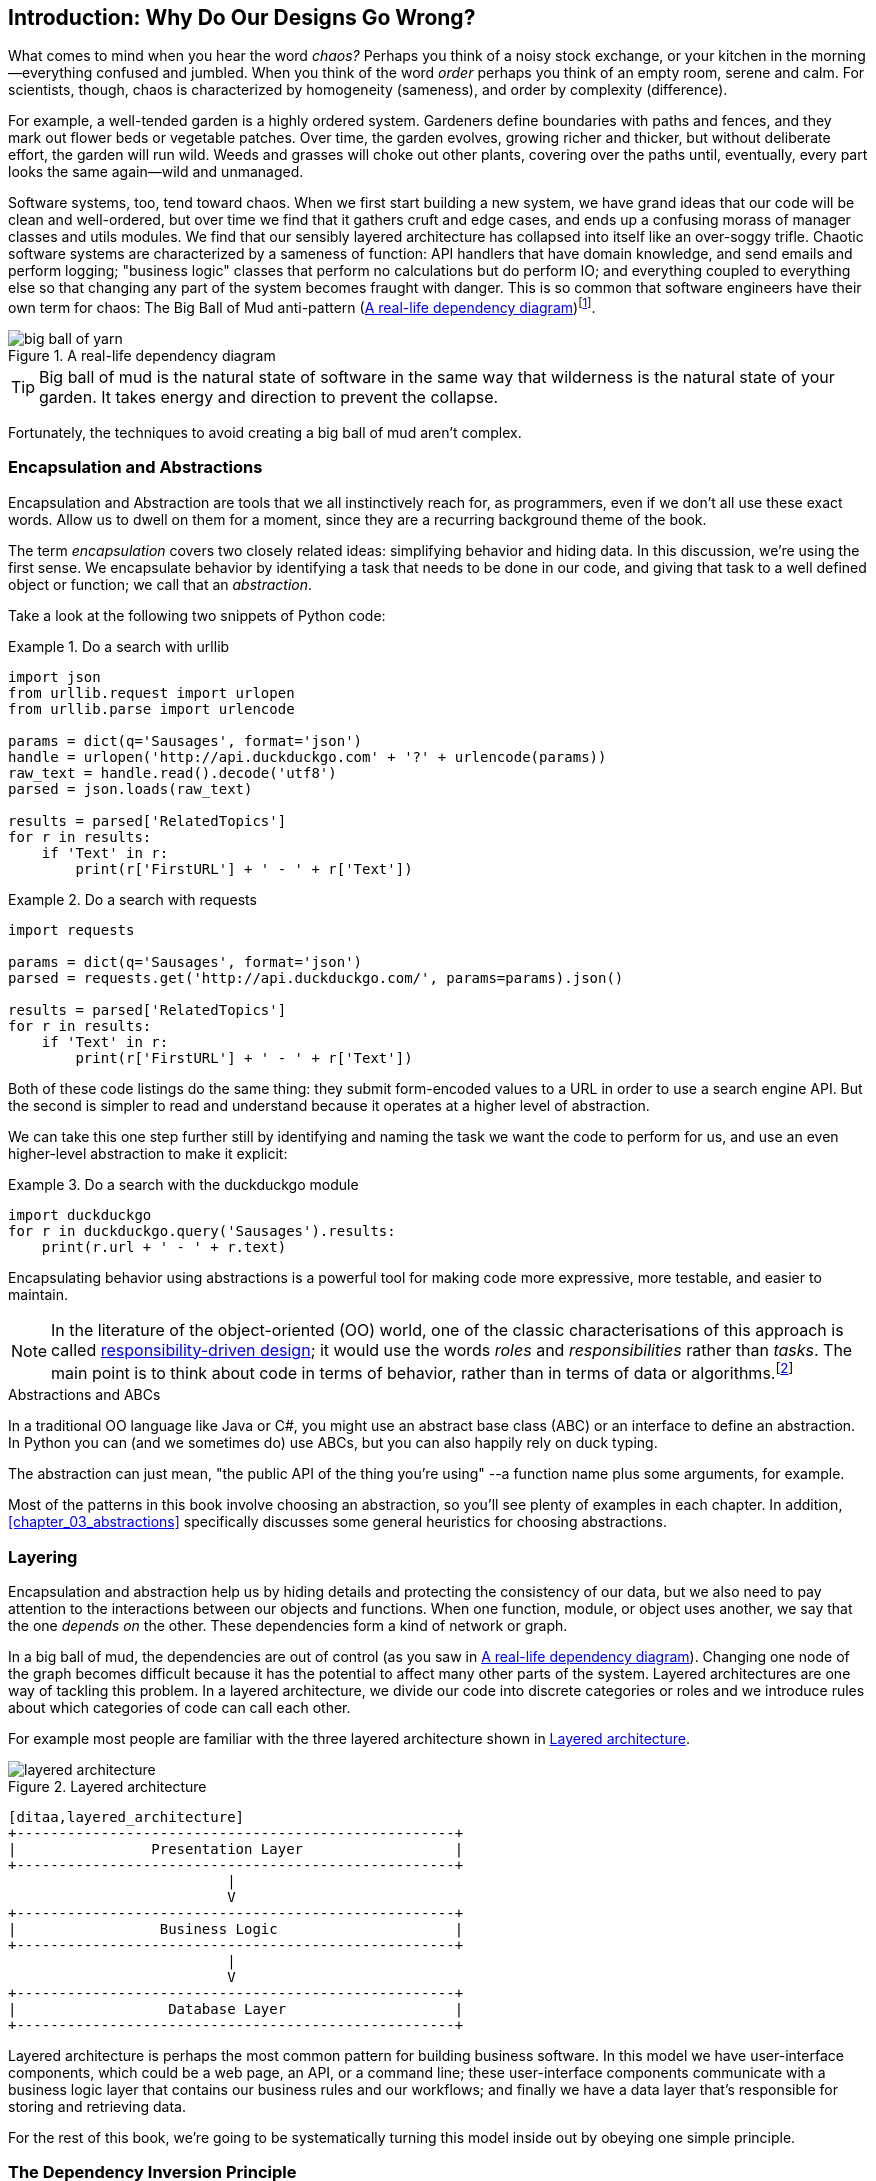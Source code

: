 [[introduction]]
[preface]
== Introduction: Why Do Our Designs Go Wrong?

// TODO (CC): remove "preface" marker from this chapter and check if they renumber correctly
// with this as zero. figures in this chapter should be "Figure 0-1 etc"

What comes to mind when you hear the word _chaos?_ Perhaps you think of a noisy
stock exchange, or your kitchen in the morning--everything confused and
jumbled. When you think of the word _order_ perhaps you think of an empty room,
serene and calm. For scientists, though, chaos is characterized by homogeneity
(sameness), and order by complexity (difference).

////
[SG] Found previous paragraph a bit confusing.  It seems to suggest that a scientist would
say that a noisy stock exchange is ordered. I feel like you want to talk about Entropy
but do not want to go down that rabbit hole.
////

For example, a well-tended garden is a highly ordered system. Gardeners define
boundaries with paths and fences, and they mark out flower beds or vegetable
patches. Over time, the garden evolves, growing richer and thicker, but without
deliberate effort, the garden will run wild. Weeds and grasses will choke out
other plants, covering over the paths until, eventually, every part looks the
same again--wild and unmanaged.

Software systems, too, tend toward chaos. When we first start building a new
system, we have grand ideas that our code will be clean and well-ordered, but
over time we find that it gathers cruft and edge cases, and ends up a confusing
morass of manager classes and utils modules. We find that our sensibly layered
architecture has collapsed into itself like an over-soggy trifle. Chaotic
software systems are characterized by a sameness of function: API handlers that
have domain knowledge, and send emails and perform logging; "business logic"
classes that perform no calculations but do perform IO; and everything coupled
to everything else so that changing any part of the system becomes fraught with
danger. This is so common that software engineers have their own term for
chaos: The Big Ball of Mud anti-pattern (<<bbom_image>>)footnote:[Big Ball of Mud
illustration from
https://thedailywtf.com/articles/Enterprise-Dependency-Big-Ball-of-Yarn].

[[bbom_image]]
.A real-life dependency diagram
image::images/big_ball_of_yarn.jpg[]

TIP: Big ball of mud is the natural state of software in the same way that wilderness
    is the natural state of your garden. It takes energy and direction to
    prevent the collapse.

Fortunately, the techniques to avoid creating a big ball of mud aren't complex.

// TODO:  talk about how architecture enables TDD and DDD (ie callback to book
// subtitle)

=== Encapsulation and Abstractions

Encapsulation and Abstraction are tools that we all instinctively reach for,
as programmers, even if we don't all use these exact words.  Allow us to dwell
on them for a moment, since they are a recurring background theme of the book.

The term _encapsulation_ covers two closely related ideas: simplifying
behavior and hiding data. In this discussion, we're using the first sense. We
encapsulate behavior by identifying a task that needs to be done in our code,
and giving that task to a well defined object or function; we call that an
_abstraction_.

Take a look at the following two snippets of Python code:


[[urllib_example]]
.Do a search with urllib
====
[source,python]
----
import json
from urllib.request import urlopen
from urllib.parse import urlencode

params = dict(q='Sausages', format='json')
handle = urlopen('http://api.duckduckgo.com' + '?' + urlencode(params))
raw_text = handle.read().decode('utf8')
parsed = json.loads(raw_text)

results = parsed['RelatedTopics']
for r in results:
    if 'Text' in r:
        print(r['FirstURL'] + ' - ' + r['Text'])
----
====

[[requests_example]]
.Do a search with requests
====
[source,python]
----
import requests

params = dict(q='Sausages', format='json')
parsed = requests.get('http://api.duckduckgo.com/', params=params).json()

results = parsed['RelatedTopics']
for r in results:
    if 'Text' in r:
        print(r['FirstURL'] + ' - ' + r['Text'])
----
====

Both of these code listings do the same thing: they submit form-encoded values
to a URL in order to use a search engine API. But the second is simpler to read
and understand because it operates at a higher level of abstraction.

We can take this one step further still by identifying and naming the task we
want the code to perform for us, and use an even higher-level abstraction to make
it explicit:

[[ddg_example]]
.Do a search with the duckduckgo module
====
[source,python]
----
import duckduckgo
for r in duckduckgo.query('Sausages').results:
    print(r.url + ' - ' + r.text)
----
====

Encapsulating behavior using abstractions is a powerful tool for making
code more expressive, more testable, and easier to maintain.

NOTE: In the literature of the object-oriented (OO) world, one of the classic
    characterisations of this approach is called
    http://www.wirfs-brock.com/Design.html[responsibility-driven design];
    it would use the words _roles_ and _responsibilities_ rather than _tasks_.
    The main point is to think about code in terms of behavior, rather than
    in terms of data or algorithms.footnote:[If you've come across
    class-responsibility-collaborator (CRC) cards, they're
    driving at the same thing: thinking about _responsibilities_ helps you decide how to split things up.]

.Abstractions and ABCs
*******************************************************************************
In a traditional OO language like Java or C#, you might use an abstract base
class (ABC) or an interface to define an abstraction.  In Python you can (and we
sometimes do) use ABCs, but you can also happily rely on duck typing.

The abstraction can just mean, "the public API of the thing you're using" --a
function name plus some arguments, for example.
*******************************************************************************

Most of the patterns in this book involve choosing an abstraction, so you'll
see plenty of examples in each chapter. In addition,
<<chapter_03_abstractions>> specifically discusses some general heuristics
for choosing abstractions.


=== Layering

Encapsulation and abstraction help us by hiding details and protecting the
consistency of our data, but we also need to pay attention to the interactions
between our objects and functions. When one function, module, or object uses
another, we say that the one _depends on_ the other. These dependencies form a
kind of network or graph.

In a big ball of mud, the dependencies are out of control (as you saw in
<<bbom_image>>). Changing one node of the graph becomes difficult because it
has the potential to affect many other parts of the system. Layered
architectures are one way of tackling this problem. In a layered architecture,
we divide our code into discrete categories or roles and we introduce rules
about which categories of code can call each other.

For example most people are familiar with the three layered architecture shown
in <<layered_architecture1>>.

[[layered_architecture1]]
.Layered architecture
image::images/layered_architecture.png[]
[role="image-source"]
----
[ditaa,layered_architecture]
+----------------------------------------------------+
|                Presentation Layer                  |
+----------------------------------------------------+
                          |
                          V
+----------------------------------------------------+
|                 Business Logic                     |
+----------------------------------------------------+
                          |
                          V
+----------------------------------------------------+
|                  Database Layer                    |
+----------------------------------------------------+
----


Layered architecture is perhaps the most common pattern for building business
software. In this model we have user-interface components, which could be a web
page, an API, or a command line; these user-interface components communicate
with a business logic layer that contains our business rules and our workflows;
and finally we have a data layer that's responsible for storing and retrieving
data.

For the rest of this book, we're going to be systematically turning this
model inside out by obeying one simple principle.


[[dip]]
=== The Dependency Inversion Principle

You might be familiar with the dependency inversion principle (DIP) already, because
it's the D in the SOLIDfootnote:[Robert C. Martin's five principles of object-oriented
design: Single responsibility, Open for extension but
closed for modification, Liskov substitution, Interface segregation, and
Dependency Inversion.  Here's a
https://scotch.io/bar-talk/s-o-l-i-d-the-first-five-principles-of-object-oriented-design][good overview],
with examples.]
mnemonic.

Unfortunately we can't illustrate the DIP using three tiny code listings like
we did for encapsulation, but since the whole of Part 1 is essentially a worked
example of implementing the DIP throughout an application, hopefully you'll get
your fill of concrete examples from those.

In the meantime, we can talk about the formal definition of the DIP, which is:

// [SG] reference?

1.  High-level modules should not depend on low-level modules. Both should
    depend on abstractions.

2.  Abstractions should not depend on details. Details should depend on
    abstractions.

But what does this mean? Let's take it bit by bit.

_High-level modules_ are the code that your organization really cares about.
Perhaps you work for a pharmaceutical company, and your high-level modules deal
with patients and trials. Perhaps you work for a bank, and your high level
modules manage trades and exchanges. The high-level modules of a software
system are the functions, classes, and packages that deal with our real world
concepts.

By contrast, _low-level modules_ are the code that your organization doesn't
care about. It's unlikely that your HR department gets excited about file
systems, or network sockets. It's not often that you discuss SMTP, or HTTP,
or AMQP with your finance team. For our non-technical stakeholders, these
low-level concepts aren't interesting or relevant. All they care about is
whether the high-level concepts work correctly. If payroll runs on time, your
business is unlikely to care whether that's a cron job or a transient function
running on Kubernetes.

_Depends on_ doesn't mean _imports_ or _calls_, necessarily, but more a more
general idea that one module _knows about_ or _needs_ another module.

And we've mentioned _abstractions_ already: they're simplified interfaces that
encapsulate some behavior, in the way that our duckduckgo module encapsulated a
search engine's API.

[quote,David Wheeler]
____
All problems in computer science can be solved by adding another level of
indirection
____

So the first part of the DIP says that our business code shouldn't depend on
technical details; instead they should both use abstractions.

Why? Broadly, because we want to be able to change them independently of each
other.  High-level modules should be easy to change in response to business
need.  Low-level modules (details) are often, in practice, harder to
change: think about refactoring to change a function name vs defining, testing
and deploying a database migration to change a column name.  We don't
want business logic changes to be slowed down because they are closely coupled
to low-level infrastructure details.  But, similarly, it is important to _be
able_ to change your infrastructure details when you need to (think about
sharding a database, for example), without needing to make changes to your
business layer.  Adding an abstraction in between them (the famous extra
layer of indirection) allows the two to change (more) independently of each
other.

The second part is even more mysterious. "Abstractions should not depend on
details" seems clear enough, but "Details should depend on abstractions" is
hard to imagine. How can we have an abstraction that doesn't depend on the
details it's abstracting?  By the time we get to <<chapter_04_service_layer>>,
we'll have a concrete example which should make this all a bit more clear.


=== A Place for All Our Business Logic: the Domain Model

But before we can turn our three-layered architecture inside out, we need to
talk more about that middle layer, the "high-level modules", the business
logic. One of the most common reasons that our designs go wrong is that
business logic becomes spread out throughout the layers of our application,
making it hard to identify, understand, and change.

<<chapter_01_domain_model>> shows how to build a business
layer using a _Domain Model_, and the rest of the patterns in Part 1 show
how we can keep the domain model easy to change and free of low-level concerns,
by choosing the right abstractions and continuously applying the DIP.
